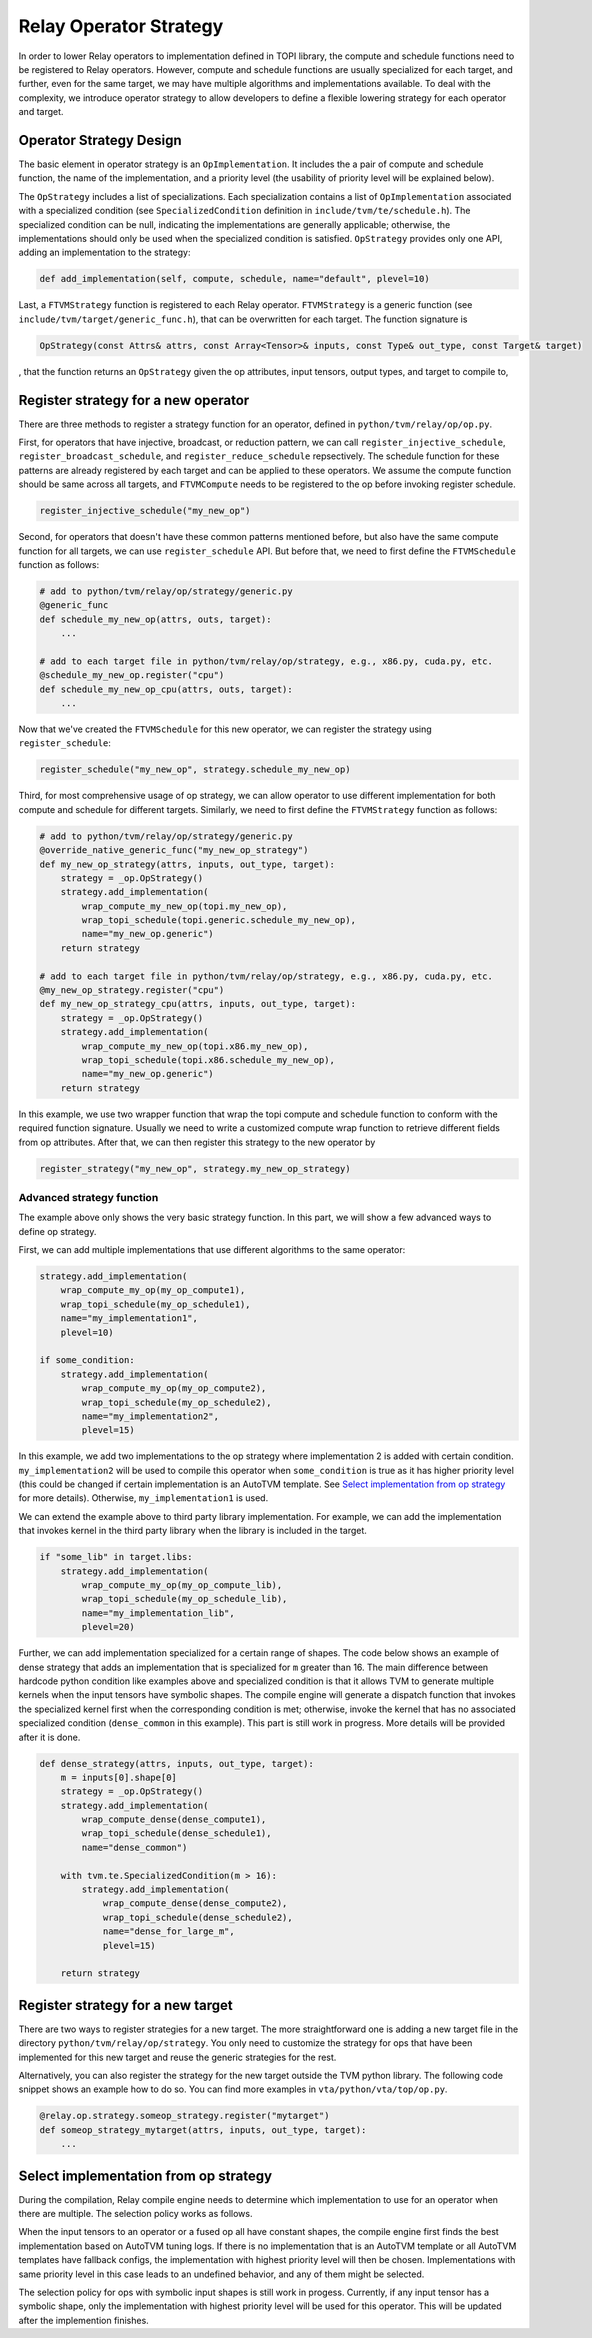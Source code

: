 ..  Licensed to the Apache Software Foundation (ASF) under one
    or more contributor license agreements.  See the NOTICE file
    distributed with this work for additional information
    regarding copyright ownership.  The ASF licenses this file
    to you under the Apache License, Version 2.0 (the
    "License"); you may not use this file except in compliance
    with the License.  You may obtain a copy of the License at

..    http://www.apache.org/licenses/LICENSE-2.0

..  Unless required by applicable law or agreed to in writing,
    software distributed under the License is distributed on an
    "AS IS" BASIS, WITHOUT WARRANTIES OR CONDITIONS OF ANY
    KIND, either express or implied.  See the License for the
    specific language governing permissions and limitations
    under the License.

.. _relay-op-strategy:

Relay Operator Strategy
=======================

In order to lower Relay operators to implementation defined in TOPI library, the
compute and schedule functions need to be registered to Relay operators.
However, compute and schedule functions are usually specialized for each target,
and further, even for the same target, we may have multiple algorithms and
implementations available. To deal with the complexity, we introduce operator
strategy to allow developers to define a flexible lowering strategy for each
operator and target.


Operator Strategy Design
------------------------

The basic element in operator strategy is an ``OpImplementation``. It includes
the a pair of compute and schedule function, the name of the implementation,
and a priority level (the usability of priority level will be explained below).

The ``OpStrategy`` includes a list of specializations. Each specialization
contains a list of ``OpImplementation`` associated with a specialized condition
(see ``SpecializedCondition`` definition in ``include/tvm/te/schedule.h``).  The
specialized condition can be null, indicating the implementations are generally
applicable; otherwise, the implementations should only be used when the
specialized condition is satisfied. ``OpStrategy`` provides only one API,
adding an implementation to the strategy:

.. code:: python

    def add_implementation(self, compute, schedule, name="default", plevel=10)

Last, a ``FTVMStrategy`` function is registered to each Relay operator.
``FTVMStrategy`` is a generic function (see ``include/tvm/target/generic_func.h``),
that can be overwritten for each target. The function signature is

.. code:: c

    OpStrategy(const Attrs& attrs, const Array<Tensor>& inputs, const Type& out_type, const Target& target)

, that the function returns an ``OpStrategy`` given the op attributes, input
tensors, output types, and target to compile to,



Register strategy for a new operator
------------------------------------

There are three methods to register a strategy function for an operator,
defined in ``python/tvm/relay/op/op.py``.

First, for operators that have injective, broadcast, or reduction pattern, we
can call ``register_injective_schedule``, ``register_broadcast_schedule``, and
``register_reduce_schedule`` repsectively. The schedule function for these
patterns are already registered by each target and can be applied to these
operators. We assume the compute function should be same across all targets, and
``FTVMCompute`` needs to be registered to the op before invoking register
schedule.

.. code:: python

    register_injective_schedule("my_new_op")

Second, for operators that doesn't have these common patterns mentioned before,
but also have the same compute function for all targets, we can use
``register_schedule`` API. But before that, we need to first define the
``FTVMSchedule`` function as follows:

.. code:: python

    # add to python/tvm/relay/op/strategy/generic.py
    @generic_func
    def schedule_my_new_op(attrs, outs, target):
        ...

    # add to each target file in python/tvm/relay/op/strategy, e.g., x86.py, cuda.py, etc.
    @schedule_my_new_op.register("cpu")
    def schedule_my_new_op_cpu(attrs, outs, target):
        ...

Now that we've created the ``FTVMSchedule`` for this new operator, we can
register the strategy using ``register_schedule``:

.. code:: python

    register_schedule("my_new_op", strategy.schedule_my_new_op)

Third, for most comprehensive usage of op strategy, we can allow operator to use
different implementation for both compute and schedule for different targets.
Similarly, we need to first define the ``FTVMStrategy`` function as follows:

.. code:: python

    # add to python/tvm/relay/op/strategy/generic.py
    @override_native_generic_func("my_new_op_strategy")
    def my_new_op_strategy(attrs, inputs, out_type, target):
        strategy = _op.OpStrategy()
        strategy.add_implementation(
            wrap_compute_my_new_op(topi.my_new_op),
            wrap_topi_schedule(topi.generic.schedule_my_new_op),
            name="my_new_op.generic")
        return strategy

    # add to each target file in python/tvm/relay/op/strategy, e.g., x86.py, cuda.py, etc.
    @my_new_op_strategy.register("cpu")
    def my_new_op_strategy_cpu(attrs, inputs, out_type, target):
        strategy = _op.OpStrategy()
        strategy.add_implementation(
            wrap_compute_my_new_op(topi.x86.my_new_op),
            wrap_topi_schedule(topi.x86.schedule_my_new_op),
            name="my_new_op.generic")
        return strategy

In this example, we use two wrapper function that wrap the topi compute and
schedule function to conform with the required function signature. Usually we
need to write a customized compute wrap function to retrieve different fields
from op attributes. After that, we can then register this strategy to the new
operator by

.. code:: python

    register_strategy("my_new_op", strategy.my_new_op_strategy)


Advanced strategy function
~~~~~~~~~~~~~~~~~~~~~~~~~~

The example above only shows the very basic strategy function.
In this part, we will show a few advanced ways to define op strategy.

First, we can add multiple implementations that use different algorithms to the
same operator:

.. code:: python

    strategy.add_implementation(
        wrap_compute_my_op(my_op_compute1),
        wrap_topi_schedule(my_op_schedule1),
        name="my_implementation1",
        plevel=10)

    if some_condition:
        strategy.add_implementation(
            wrap_compute_my_op(my_op_compute2),
            wrap_topi_schedule(my_op_schedule2),
            name="my_implementation2",
            plevel=15)

In this example, we add two implementations to the op strategy where
implementation 2 is added with certain condition. ``my_implementation2`` will be
used to compile this operator when ``some_condition`` is true as it has higher
priority level (this could be changed if certain implementation is an AutoTVM
template. See `Select implementation from op strategy`_ for more
details). Otherwise, ``my_implementation1`` is used.

We can extend the example above to third party library implementation. For
example, we can add the implementation that invokes kernel in the third party
library when the library is included in the target.

.. code:: python

    if "some_lib" in target.libs:
        strategy.add_implementation(
            wrap_compute_my_op(my_op_compute_lib),
            wrap_topi_schedule(my_op_schedule_lib),
            name="my_implementation_lib",
            plevel=20)


Further, we can add implementation specialized for a certain range of shapes.
The code below shows an example of dense strategy that adds an implementation
that is specialized for ``m`` greater than 16. The main difference between
hardcode python condition like examples above and specialized condition is that
it allows TVM to generate multiple kernels when the input tensors have symbolic
shapes. The compile engine will generate a dispatch function that invokes the
specialized kernel first when the corresponding condition is met; otherwise,
invoke the kernel that has no associated specialized condition (``dense_common``
in this example). This part is still work in progress. More details will be
provided after it is done.

.. code:: python

    def dense_strategy(attrs, inputs, out_type, target):
        m = inputs[0].shape[0]
        strategy = _op.OpStrategy()
        strategy.add_implementation(
            wrap_compute_dense(dense_compute1),
            wrap_topi_schedule(dense_schedule1),
            name="dense_common")

        with tvm.te.SpecializedCondition(m > 16):
            strategy.add_implementation(
                wrap_compute_dense(dense_compute2),
                wrap_topi_schedule(dense_schedule2),
                name="dense_for_large_m",
                plevel=15)

        return strategy


Register strategy for a new target
----------------------------------

There are two ways to register strategies for a new target. The more
straightforward one is adding a new target file in the directory
``python/tvm/relay/op/strategy``. You only need to customize the strategy for
ops that have been implemented for this new target and reuse the generic
strategies for the rest.

Alternatively, you can also register the strategy for the new target outside the
TVM python library. The following code snippet shows an example how to do
so. You can find more examples in ``vta/python/vta/top/op.py``.

.. code:: python

    @relay.op.strategy.someop_strategy.register("mytarget")
    def someop_strategy_mytarget(attrs, inputs, out_type, target):
        ...


Select implementation from op strategy
--------------------------------------

During the compilation, Relay compile engine needs to determine which
implementation to use for an operator when there are multiple. The selection
policy works as follows.

When the input tensors to an operator or a fused op all have constant shapes,
the compile engine first finds the best implementation based on AutoTVM tuning
logs. If there is no implementation that is an AutoTVM template or all AutoTVM
templates have fallback configs, the implementation with highest priority level
will then be chosen. Implementations with same priority level in this case leads
to an undefined behavior, and any of them might be selected.

The selection policy for ops with symbolic input shapes is still work in
progess. Currently, if any input tensor has a symbolic shape, only the
implementation with highest priority level will be used for this operator. This
will be updated after the implemention finishes.
